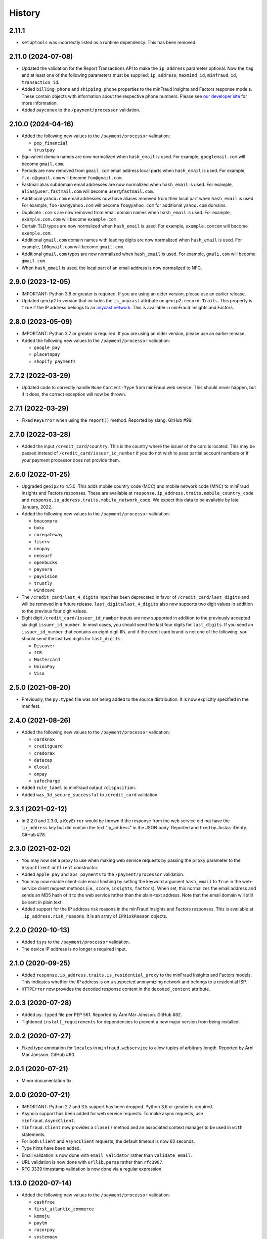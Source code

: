 .. :changelog:

History
-------

2.11.1
+++++++++++++++++++

* ``setuptools`` was incorrectly listed as a runtime dependency. This has
  been removed.

2.11.0 (2024-07-08)
+++++++++++++++++++

* Updated the validation for the Report Transactions API to make the
  ``ip_address`` parameter optional. Now the ``tag`` and at least one of the
  following parameters must be supplied: ``ip_address``, ``maxmind_id``,
  ``minfraud_id``, ``transaction_id``.
* Added ``billing_phone`` and ``shipping_phone`` properties to the minFraud
  Insights and Factors response models. These contain objects with information
  about the respective phone numbers. Please see `our developer
  site <https://dev.maxmind.com/minfraud/api-documentation/responses/>`_ for
  more information.
* Added ``payconex`` to the ``/payment/processor`` validation.

2.10.0 (2024-04-16)
+++++++++++++++++++

* Added the following new values to the ``/payment/processor`` validation:

  * ``pxp_financial``
  * ``trustpay``

* Equivalent domain names are now normalized when ``hash_email`` is used.
  For example, ``googlemail.com`` will become ``gmail.com``.
* Periods are now removed from ``gmail.com`` email address local parts when
  ``hash_email`` is used. For example, ``f.o.o@gmail.com`` will become
  ``foo@gmail.com``.
* Fastmail alias subdomain email addresses are now normalized when
  ``hash_email`` is used. For example, ``alias@user.fastmail.com`` will
  become ``user@fastmail.com``.
* Additional ``yahoo.com`` email addresses now have aliases removed from
  their local part when ``hash_email`` is used. For example,
  ``foo-bar@yahoo.com`` will become ``foo@yahoo.com`` for additional
  ``yahoo.com`` domains.
* Duplicate ``.com`` s are now removed from email domain names when
  ``hash_email`` is used. For example, ``example.com.com`` will become
  ``example.com``.
* Certain TLD typos are now normalized when ``hash_email`` is used. For
  example, ``example.comcom`` will become ``example.com``.
* Additional ``gmail.com`` domain names with leading digits are now
  normalized when ``hash_email`` is used. For example, ``100gmail.com`` will
  become ``gmail.com``.
* Additional ``gmail.com`` typos are now normalized when ``hash_email`` is
  used. For example, ``gmali.com`` will become ``gmail.com``.
* When ``hash_email`` is used, the local part of an email address is now
  normalized to NFC.

2.9.0 (2023-12-05)
++++++++++++++++++

* IMPORTANT: Python 3.8 or greater is required. If you are using an older
  version, please use an earlier release.
* Updated ``geoip2`` to version that includes the ``is_anycast`` attribute on
  ``geoip2.record.Traits``. This property is ``True`` if the IP address
  belongs to an `anycast network <https://en.wikipedia.org/wiki/Anycast>`_.
  This is available in minFraud Insights and Factors.

2.8.0 (2023-05-09)
++++++++++++++++++

* IMPORTANT: Python 3.7 or greater is required. If you are using an older
  version, please use an earlier release.
* Added the following new values to the ``/payment/processor`` validation:

  * ``google_pay``
  * ``placetopay``
  * ``shopify_payments``

2.7.2 (2022-03-29)
++++++++++++++++++

* Updated code to correctly handle ``None`` ``Content-Type`` from minFraud
  web service. This should never happen, but if it does, the correct
  exception will now be thrown.

2.7.1 (2022-03-29)
++++++++++++++++++

* Fixed ``KeyError`` when using the ``report()`` method. Reported by siang.
  GitHub #99.

2.7.0 (2022-03-28)
++++++++++++++++++

* Added the input ``/credit_card/country``. This is the country where the
  issuer of the card is located. This may be passed instead of
  ``/credit_card/issuer_id_number`` if you do not wish to pass partial
  account numbers or if your payment processor does not provide them.

2.6.0 (2022-01-25)
++++++++++++++++++

* Upgraded ``geoip2`` to 4.5.0. This adds mobile country code (MCC) and mobile
  network code (MNC) to minFraud Insights and Factors responses. These are
  available at ``response.ip_address.traits.mobile_country_code`` and
  ``response.ip_address.traits.mobile_network_code``. We expect this data to be
  available by late January, 2022.
* Added the following new values to the ``/payment/processor`` validation:

  * ``boacompra``
  * ``boku``
  * ``coregateway``
  * ``fiserv``
  * ``neopay``
  * ``neosurf``
  * ``openbucks``
  * ``paysera``
  * ``payvision``
  * ``trustly``
  * ``windcave``

* The ``/credit_card/last_4_digits`` input has been deprecated in favor of
  ``/credit_card/last_digits`` and will be removed in a future release.
  ``last_digits``/``last_4_digits`` also now supports two digit values in
  addition to the previous four digit values.
* Eight digit ``/credit_card/issuer_id_number`` inputs are now supported in
  addition to the previously accepted six digit ``issuer_id_number``. In most
  cases, you should send the last four digits for ``last_digits``. If you send
  an ``issuer_id_number`` that contains an eight digit IIN, and if the credit
  card brand is not one of the following, you should send the last two digits
  for ``last_digits``:

  * ``Discover``
  * ``JCB``
  * ``Mastercard``
  * ``UnionPay``
  * ``Visa``

2.5.0 (2021-09-20)
++++++++++++++++++

* Previously, the ``py.typed`` file was not being added to the source
  distribution. It is now explicitly specified in the manifest.

2.4.0 (2021-08-26)
++++++++++++++++++

* Added the following new values to the ``/payment/processor`` validation:

  * ``cardknox``
  * ``creditguard``
  * ``credorax``
  * ``datacap``
  * ``dlocal``
  * ``onpay``
  * ``safecharge``

* Added ``rule_label`` to minFraud output ``/disposition``.
* Added ``was_3d_secure_successful`` to ``/credit_card`` validation

2.3.1 (2021-02-12)
++++++++++++++++++

* In 2.2.0 and 2.3.0, a ``KeyError`` would be thrown if the response from the
  web service did not have the ``ip_address`` key but did contain the text
  "ip_address" in the JSON body. Reported and fixed by Justas-iDenfy. GitHub
  #78.

2.3.0 (2021-02-02)
++++++++++++++++++

* You may now set a proxy to use when making web service requests by passing
  the ``proxy`` parameter to the ``AsyncClient`` or ``Client`` constructor.
* Added ``apple_pay`` and ``aps_payments`` to the ``/payment/processor``
  validation.
* You may now enable client-side email hashing by setting the keyword argument
  ``hash_email`` to ``True`` in the web-service client request methods (i.e.,
  ``score``, ``insights``, ``factors``). When set, this normalizes the email
  address and sends an MD5 hash of it to the web service rather than the
  plain-text address. Note that the email domain will still be sent in plain
  text.
* Added support for the IP address risk reasons in the minFraud Insights and
  Factors responses. This is available at ``.ip_address.risk_reasons``. It is
  an array of ``IPRiskReason`` objects.

2.2.0 (2020-10-13)
++++++++++++++++++

* Added ``tsys`` to the ``/payment/processor`` validation.
* The device IP address is no longer a required input.

2.1.0 (2020-09-25)
++++++++++++++++++

* Added ``response.ip_address.traits.is_residential_proxy`` to the
  minFraud Insights and Factors models. This indicates whether the IP
  address is on a suspected anonymizing network and belongs to a
  residential ISP.
* ``HTTPError`` now provides the decoded response content in the
  ``decoded_content`` attribute.

2.0.3 (2020-07-28)
++++++++++++++++++

* Added ``py.typed`` file per PEP 561. Reported by Árni Már Jónsson. GitHub
  #62.
* Tightened ``install_requirements`` for dependencies to prevent a new
  major version from being installed.

2.0.2 (2020-07-27)
++++++++++++++++++

* Fixed type annotation for ``locales`` in ``minfraud.webservice`` to allow
  tuples of arbitrary length. Reported by Árni Már Jónsson. GitHub #60.

2.0.1 (2020-07-21)
++++++++++++++++++

* Minor documentation fix.

2.0.0 (2020-07-21)
++++++++++++++++++

* IMPORTANT: Python 2.7 and 3.5 support has been dropped. Python 3.6 or greater
  is required.
* Asyncio support has been added for web service requests. To make async
  requests, use ``minfraud.AsyncClient``.
* ``minfraud.Client`` now provides a ``close()`` method and an associated
  context manager to be used in ``with`` statements.
* For both ``Client`` and ``AsyncClient`` requests, the default timeout is
  now 60 seconds.
* Type hints have been added.
* Email validation is now done with ``email_validator`` rather than
  ``validate_email``.
* URL validation is now done with ``urllib.parse`` rather than ``rfc3987``.
* RFC 3339 timestamp validation is now done via a regular expression.

1.13.0 (2020-07-14)
+++++++++++++++++++

* Added the following new values to the ``/payment/processor`` validation:

  * ``cashfree``
  * ``first_atlantic_commerce``
  * ``komoju``
  * ``paytm``
  * ``razorpay``
  * ``systempay``

* Added support for the following new subscores in Factors responses:

  * ``device``: the risk associated with the device
  * ``email_local_part``: the risk associated with the email address local part
  * ``shipping_address``: the risk associated with the shipping address

1.12.1 (2020-06-17)
+++++++++++++++++++

* Fixes documentation that caused warnings when building a distribution.

1.12.0 (2020-06-17)
+++++++++++++++++++

* Added support for the Report Transactions API. We encourage use of this API
  as we use data received through this channel to continually improve the
  accuracy of our fraud detection algorithms.

1.11.0 (2020-04-06)
+++++++++++++++++++

* Added support for the new credit card output ``/credit_card/is_business``.
  This indicates whether the card is a business card. It may be accessed via
  ``response.credit_card.is_business`` on the minFraud Insights and Factors
  response objects.

1.10.0 (2020-03-26)
+++++++++++++++++++

* Added support for the new email domain output ``/email/domain/first_seen``.
  This may be accessed via ``response.email.domain.first_seen`` on the
  minFraud Insights and Factors response objects.
* Added the following new values to the ``/payment/processor`` validation:

  * ``cardpay``
  * ``epx``

1.9.0 (2020-02-21)
++++++++++++++++++

* Added support for the new email output ``/email/is_disposable``. This may
  be accessed via the ``is_disposable`` attribute of
  ``minfraud.models.Email``.

1.8.0 (2019-12-20)
++++++++++++++++++

* The client-side validation for numeric custom inputs has been updated to
  match the server-side validation. The valid range is -9,999,999,999,999
  to 9,999,999,999,999. Previously, larger numbers were allowed.
* Python 3.3 and 3.4 are no longer supported.
* Added the following new values to the ``/payment/processor`` validation:

  * ``affirm``
  * ``afterpay``
  * ``cetelem``
  * ``datacash``
  * ``dotpay``
  * ``ecommpay``
  * ``g2a_pay``
  * ``gocardless``
  * ``interac``
  * ``klarna``
  * ``mercanet``
  * ``payeezy``
  * ``paylike``
  * ``payment_express``
  * ``paysafecard``
  * ``smartdebit``
  * ``synapsefi``

* Deprecated the ``email_tenure`` and ``ip_tenure`` attributes of
  ``minfraud.models.Subscores``.
* Deprecated the ``is_high_risk`` attribute of
  ``minfraud.models.GeoIP2Country``.

1.7.0 (2018-04-10)
++++++++++++++++++

* Python 2.6 support has been dropped. Python 2.7+ or 3.3+ is now required.
* Renamed MaxMind user ID to account ID in the code and added support for the
  new ``ACCOUNT_ID_REQUIRED`` error code.
* Added the following new values to the ``/payment/processor`` validation:

  * ``ccavenue``
  * ``ct_payments``
  * ``dalenys``
  * ``oney``
  * ``posconnect``

* Added support for the ``/device/local_time`` output.
* Added support for the ``/credit_card/is_virtual`` output.
* Added ``payout_change`` to the ``/event/type`` input validation.

1.6.0 (2018-01-18)
++++++++++++++++++

* Updated ``geoip2`` dependency. This version adds the
  ``is_in_european_union`` attribute to ``geoip2.record.Country`` and
  ``geoip2.record.RepresentedCountry``. This attribute is ``True`` if the
  country is a member state of the European Union.
* Added the following new values to the ``/payment/processor`` validation:

  * ``cybersource``
  * ``transact_pro``
  * ``wirecard``

1.5.0 (2017-10-30)
++++++++++++++++++

* Added the following new values to the ``/payment/processor`` validation:

  * ``bpoint``
  * ``checkout_com``
  * ``emerchantpay``
  * ``heartland``
  * ``payway``

* Updated ``geoip2`` dependency to add support for GeoIP2 Precision Insights
  anonymizer fields.

1.4.0 (2017-07-06)
++++++++++++++++++

* Added support for custom inputs. You may set up custom inputs from your
  account portal.
* Added the following new values to the ``/payment/processor`` validation:

  * ``american_express_payment_gateway``
  * ``bluesnap``
  * ``commdoo``
  * ``curopayments``
  * ``ebs``
  * ``exact``
  * ``hipay``
  * ``lemon_way``
  * ``oceanpayment``
  * ``paymentwall``
  * ``payza``
  * ``securetrading``
  * ``solidtrust_pay``
  * ``vantiv``
  * ``vericheck``
  * ``vpos``

* Added the following new input values:
  ``/device/session_age`` and ``/device/session_id``.
* Added support for the ``/email/first_seen`` output.

1.3.2 (2016-12-08)
++++++++++++++++++

* Recent releases of ``requests`` (2.12.2 and 2.12.3) require that the
  username for basic authentication be a string or bytes. The documentation
  for this module uses an integer for the ``user_id``, which will break with
  these ``requests`` versions. The ``user_id`` is now converted to bytes
  before being passed to ``requests``.
* Fixed test breakage on 3.6.

1.3.1 (2016-11-22)
++++++++++++++++++

* Fixed ``setup.py`` on Python 2.

1.3.0 (2016-11-22)
++++++++++++++++++

* The disposition was added to the minFraud response models. This is used to
  return the disposition of the transaction as set by the custom rules for the
  account.
* Fixed package's long description for display on PyPI.

1.2.0 (2016-11-14)
++++++++++++++++++

* Allow ``/credit_card/token`` input.

1.1.0 (2016-10-10)
++++++++++++++++++

* Added the following new values to the ``/event/type`` validation:
  ``email_change`` and ``password_reset``.

1.0.0 (2016-09-15)
++++++++++++++++++

* Added the following new values to the ``/payment/processor`` validation:
  ``concept_payments``, ``ecomm365``, ``orangepay``, and ``pacnet_services``.
* `ipaddress` is now used for IP validation on Python 2 instead of `ipaddr`.

0.5.0 (2016-06-08)
++++++++++++++++++

* BREAKING CHANGE: ``credits_remaining`` has been removed from the web service
  response model and has been replaced by ``queries_remaining``.
* Added ``queries_remaining`` and ``funds_remaining``. Note that
  ``funds_remaining`` will not be returned by the web service until our new
  credit system is in place.
* ``confidence`` and ``last_seen`` were added to the ``Device`` response
  model.

0.4.0 (2016-05-23)
++++++++++++++++++

* Added support for the minFraud Factors.
* Added IP address risk to the minFraud Score model.
* Added the following new values to the ``/payment/processor`` validation:
  ``ccnow``, ``dalpay``, ``epay`` (replaces ``epayeu``), ``payplus``,
  ``pinpayments``, ``quickpay``, and ``verepay``.
* A ``PERMISSION_REQUIRED`` error will now throw a ``PermissionRequiredError``
  exception.

0.3.0 (2016-01-20)
++++++++++++++++++

* Added support for new minFraud Insights outputs. These are:

  * ``/credit_card/brand``
  * ``/credit_card/type``
  * ``/device/id``
  * ``/email/is_free``
  * ``/email/is_high_risk``

* ``input`` on the ``Warning`` response model has been replaced with
  ``input_pointer``. The latter is a JSON pointer to the input that
  caused the warning.

0.2.0 (2015-08-10)
++++++++++++++++++

* Added ``is_gift`` and ``has_gift_message`` to `order` input dictionary
  validation.
* Request keys with ``None`` values are no longer validated or sent to the
  web service.

0.1.0 (2015-06-29)
++++++++++++++++++

* First beta release.

0.0.1 (2015-06-19)
++++++++++++++++++

* Initial release.
